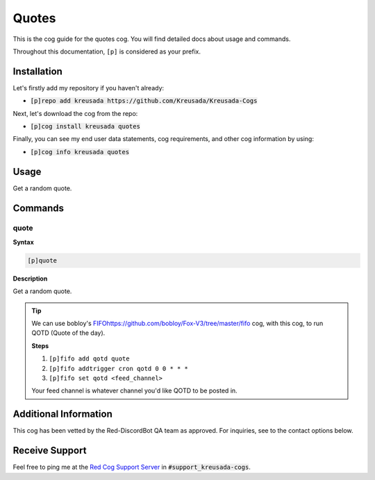 .. _quotes:

======
Quotes
======

This is the cog guide for the quotes cog. You will
find detailed docs about usage and commands.

Throughout this documentation, ``[p]`` is considered as your prefix.

------------
Installation
------------

Let's firstly add my repository if you haven't already:

* :code:`[p]repo add kreusada https://github.com/Kreusada/Kreusada-Cogs`

Next, let's download the cog from the repo:

* :code:`[p]cog install kreusada quotes`

Finally, you can see my end user data statements, cog requirements, and other cog information by using:

* :code:`[p]cog info kreusada quotes`

.. _quotes-usage:

-----
Usage
-----

Get a random quote.


.. _quotes-commands:

--------
Commands
--------

.. _quotes-command-quote:

^^^^^
quote
^^^^^

**Syntax**

.. code-block:: none

    [p]quote 

**Description**

Get a random quote.

.. tip::

    We can use bobloy's `<FIFO https://github.com/bobloy/Fox-V3/tree/master/fifo>`_ 
    cog, with this cog, to run QOTD (Quote of the day).

    **Steps**

    1. ``[p]fifo add qotd quote``
    2. ``[p]fifo addtrigger cron qotd 0 0 * * *``
    3. ``[p]fifo set qotd <feed_channel>``

    Your feed channel is whatever channel you'd like QOTD to be posted in.

----------------------
Additional Information
----------------------

This cog has been vetted by the Red-DiscordBot QA team as approved.
For inquiries, see to the contact options below.

---------------
Receive Support
---------------

Feel free to ping me at the `Red Cog Support Server <https://discord.gg/GET4DVk>`_ in :code:`#support_kreusada-cogs`.